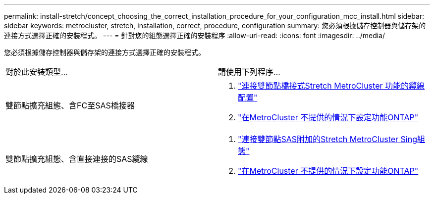 ---
permalink: install-stretch/concept_choosing_the_correct_installation_procedure_for_your_configuration_mcc_install.html 
sidebar: sidebar 
keywords: metrocluster, stretch, installation, correct, procedure, configuration 
summary: 您必須根據儲存控制器與儲存架的連接方式選擇正確的安裝程式。 
---
= 針對您的組態選擇正確的安裝程序
:allow-uri-read: 
:icons: font
:imagesdir: ../media/


[role="lead"]
您必須根據儲存控制器與儲存架的連接方式選擇正確的安裝程式。

|===


| 對於此安裝類型... | 請使用下列程序... 


 a| 
雙節點擴充組態、含FC至SAS橋接器
 a| 
. link:task_configure_the_mcc_hardware_components_2_node_stretch_atto.html["連接雙節點橋接式Stretch MetroCluster 功能的纜線配置"]
. link:concept_configuring_the_mcc_software_in_ontap.html["在MetroCluster 不提供的情況下設定功能ONTAP"]




 a| 
雙節點擴充組態、含直接連接的SAS纜線
 a| 
. link:task_configure_the_mcc_hardware_components_2_node_stretch_sas.html["連接雙節點SAS附加的Stretch MetroCluster Sing組態"]
. link:concept_configuring_the_mcc_software_in_ontap.html["在MetroCluster 不提供的情況下設定功能ONTAP"]


|===